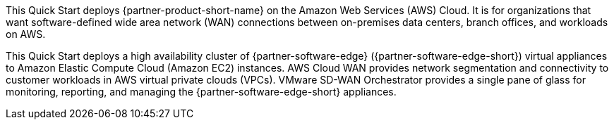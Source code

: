 This Quick Start deploys {partner-product-short-name} on the Amazon Web Services (AWS) Cloud. It is for organizations that want software-defined wide area network (WAN) connections between on-premises data centers, branch offices, and workloads on AWS.

This Quick Start deploys a high availability cluster of {partner-software-edge} ({partner-software-edge-short}) virtual appliances to Amazon Elastic Compute Cloud (Amazon EC2) instances. AWS Cloud WAN provides network segmentation and connectivity to customer workloads in AWS virtual private clouds (VPCs). VMware SD-WAN Orchestrator provides a single pane of glass for monitoring, reporting, and managing the {partner-software-edge-short} appliances.
